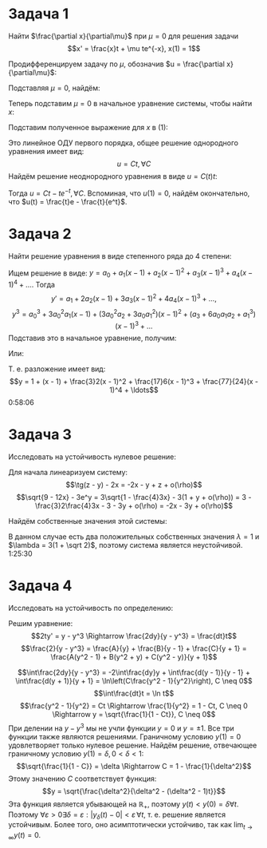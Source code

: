 #+LATEX_HEADER:\usepackage{amsmath}
#+LATEX_HEADER:\usepackage[english,russian]{babel}
#+LATEX_HEADER:\usepackage{mathtools}
#+OPTIONS: toc:nil
* Задача 1
Найти $\frac{\partial x}{\partial\mu}$ при $\mu = 0$ для решения задачи
$$x' = \frac{x}t + \mu te^{-x}, x(1) = 1$$

Продифференцируем задачу по $\mu$, обозначив $u = \frac{\partial x}{\partial\mu}$:
#+BEGIN_EXPORT latex
\begin{equation*}
\begin{dcases}
u' = \frac ut + t(e^{-x} - \mu e^{-x}u), \\
u(1) = 0
\end{dcases}
\end{equation*}
#+END_EXPORT
Подставляя $\mu = 0$, найдём:
#+BEGIN_EXPORT latex
\begin{equation}
\begin{dcases}
u' = \frac{u}t + te^{-x}, \\
u(1) = 0
\end{dcases}
\end{equation}
#+END_EXPORT
Теперь подставим $\mu = 0$ в начальное уравнение системы, чтобы найти $x$:
#+BEGIN_EXPORT latex
\begin{equation*}
\begin{dcases}
x' = \frac{x}t, \\
x(1) = 1
\end{dcases}
\Rightarrow x = t
\end{equation*}
#+END_EXPORT
Подставим полученное выражение для $x$ в (1):
#+BEGIN_EXPORT latex
\begin{equation*}
\begin{dcases}
u' = \frac{u}t + te^{-t}, \\
u(1) = 0
\end{dcases}
\Rightarrow
\begin{dcases}
u' - \frac{u}t = te^{-t}, \\
u(1) = 0
\end{dcases}
\end{equation*}
#+END_EXPORT
Это линейное ОДУ первого порядка, общее решение однородного уравнения имеет вид:
$$u = Ct, \forall C$$
Найдём решение неоднородного уравнения в виде $u = C(t)t$:
#+BEGIN_EXPORT latex
\begin{equation*}
u' - \frac{u}t = C't + C - C = te^{-t} \Rightarrow C' = e^{-t} \Rightarrow C(t) = C - e^{-t}
\end{equation*}
#+END_EXPORT
Тогда $u = Ct - te^{-t}, \forall C$.
Вспоминая, что $u(1) = 0$, найдём окончательно, что $u(t) = \frac{t}e - \frac{t}{e^t}$.
* Задача 2
Найти решение уравнения в виде степенного ряда до 4 степени:
#+BEGIN_EXPORT latex
\begin{equation*}
\begin{dcases}
y' = x^2 + y^3, \\
y(1) = 1
\end{dcases}
\end{equation*}
#+END_EXPORT

Ищем решение в виде: $y = a_0 + a_1(x - 1) + a_2(x - 1)^2 + a_3(x - 1)^3 + a_4(x - 1)^4 + \ldots$. Тогда
$$y' = a_1 + 2a_2(x - 1) + 3a_3(x - 1)^2 + 4a_4(x - 1)^3 + \ldots,$$
$$y^3 = a_0^3 + 3a_0^2a_1(x - 1) + (3a_0^2a_2 + 3a_0a_1^2)(x - 1)^2 + (a_3 + 6a_0a_1a_2 + a_1^3)(x - 1)^3 + \ldots$$
Подставив это в начальное уравнение, получим:
#+BEGIN_EXPORT latex
\begin{equation*}
\begin{cases}
a_1 + 2a_2(x - 1) + 3a_3(x - 1)^2 + 4a_4(x - 1)^3 + \ldots = a_0^3 + 3a_0^2a_1(x - 1) + (3a_0^2a_2 + 3a_0a_1^2 + 1)(x - 1)^2 + (a_3 + 6a_0a_1a_2 + a_1^3)(x - 1)^3 + \ldots, \\
y(1) = 1
\end{cases}
\end{equation*}
#+END_EXPORT
Или:
#+BEGIN_EXPORT latex
\begin{equation*}
\begin{cases}
a_1 = a_0^3, \\
2a_2 = 3a_0^2a_1, \\
3a_3 = 3a_0^2a_2 + 3a_0a_1^2 + 1, \\
4a_4 = a_3 + 6a_0a_1a_2 + a_1^3, \\
a_0 = 1
\end{cases}
\Rightarrow
\begin{dcases}
a_0 = 1, \\
a_1 = 1, \\
a_2 = \frac{3}2, \\
a_3 = \frac{17}6, \\
a_4 = \frac{77}{24}
\end{dcases}
\end{equation*}
#+END_EXPORT
Т. е. разложение имеет вид:
$$y = 1 + (x - 1) + \frac{3}2(x - 1)^2 + \frac{17}6(x - 1)^3 + \frac{77}{24}(x - 1)^4 + \ldots$$
0:58:06
* Задача 3
Исследовать на устойчивость нулевое решение:
#+BEGIN_EXPORT latex
\begin{equation*}
\begin{cases}
\dot x = \tg(z - y) - 2x, \\
\dot y = \sqrt{9 - 12x} - 3e^y, \\
\dot z = -3y
\end{cases}
\end{equation*}
#+END_EXPORT

Для начала линеаризуем систему:
$$\tg(z - y) - 2x = -2x - y + z + o(\rho)$$
$$\sqrt{9 - 12x} - 3e^y = 3\sqrt{1 - \frac{4}3x} - 3(1 + y + o(\rho)) = 3 - \frac{3}2\frac{4}3x - 3 - 3y + o(\rho) = -2x - 3y + o(\rho)$$
#+BEGIN_EXPORT latex
\begin{equation*}
\begin{cases}
\dot x = -2x - y + z + o(\rho), \\
\dot y = -2x - 3y + o(\rho), \\
\dot z = -3y
\end{cases}
\end{equation*}
#+END_EXPORT
Найдём собственные значения этой системы:
#+BEGIN_EXPORT latex
\begin{multline*}
|A - \lambda I| =
\begin{vmatrix}
-2 - \lambda & -1           & 1 \\
-2           & -3 - \lambda & 0 \\
0            & -3           & -\lambda
\end{vmatrix}
= \begin{vmatrix}
-2 & -3 - \lambda \\
0  & -3
\end{vmatrix} - \lambda
\begin{vmatrix}
-2 - \lambda & -1 \\
-2           & -3 - \lambda
\end{vmatrix}
= \\
= 6 + \lambda + 3 - \lambda(\lambda^2 + 5\lambda + 6 - 2) = -\lambda^3- 5\lambda^2
- 3\lambda + 9 = -\lambda^2(\lambda - 1) - 6\lambda(\lambda - 1) - 9(\lambda - 1) = \\
= (\lambda - 1)((\lambda - 3)^2 - 18) = (\lambda - 1)(\lambda - (3 - 3\sqrt 2))(\lambda - (3 + 3\sqrt 2))
\end{multline*}
#+END_EXPORT
В данном случае есть два положительных собственных значения $\lambda = 1$ и $\lambda = 3(1 + \sqrt 2)$,
поэтому система является неустойчивой.
1:25:30
* Задача 4
Исследовать на устойчивость по определению:
#+BEGIN_EXPORT latex
\begin{equation*}
\begin{cases}
2ty' = y - y^3, \\
y(1) = 0
\end{cases}
\end{equation*}
#+END_EXPORT
Решим уравнение:
$$2ty' = y - y^3 \Rightarrow \frac{2dy}{y - y^3} = \frac{dt}t$$
$$\frac{2}{y - y^3} = \frac{A}{y} + \frac{B}{y - 1} + \frac{C}{y + 1} =
\frac{A(y^2 - 1) + B(y^2 + y) + C(y^2 - y)}{y + 1}$$
#+BEGIN_EXPORT latex
\begin{equation*}
\begin{cases}
A + B + C = 0, \\
B - C = 0, \\
A = -2
\end{cases}\
\Rightarrow
\begin{cases}
A = -2, \\
B = C = 1
\end{cases}
\end{equation*}
#+END_EXPORT
$$\int\frac{2dy}{y - y^3} = -2\int\frac{dy}y + \int\frac{d(y - 1)}{y - 1} +
\int\frac{d(y + 1)}{y + 1} = \ln\left(C\frac{y^2 - 1}{y^2}\right), C \neq 0$$
$$\int\frac{dt}t = \ln t$$
$$\frac{y^2 - 1}{y^2} = Ct \Rightarrow \frac{1}{y^2} = 1 - Ct, C \neq 0 \Rightarrow
y = \sqrt{\frac{1}{1 - Ct}}, C \neq 0$$
При делении на $y - y^3$ мы не учли функции $y = 0$ и $y = \pm 1$. Все три функции также
являются решениями.
Граничному условию $y(1) = 0$ удовлетворяет только нулевое решение. Найдём решение, отвечающее
граничному условию $y(1) = \delta, 0 < \delta < 1$:
$$\sqrt{\frac{1}{1 - C}} = \delta \Rightarrow C = 1 - \frac{1}{\delta^2}$$
Этому значению $C$ соответствует функция:
$$y = \sqrt{\frac{\delta^2}{\delta^2 - (\delta^2 - 1)t}}$$
Эта функция является убывающей на $\mathbb{R}_+$, поэтому $y(t) < y(0) = \delta \forall t$.
Поэтому $\forall \varepsilon > 0 \exists \delta = \varepsilon: |y_{\delta}(t) - 0| < \varepsilon\, \forall t$,
т. е. решение является устойчивым. Более того, оно асимптотически устойчиво, так как $\lim_{t \to \infty}y(t) = 0$.

